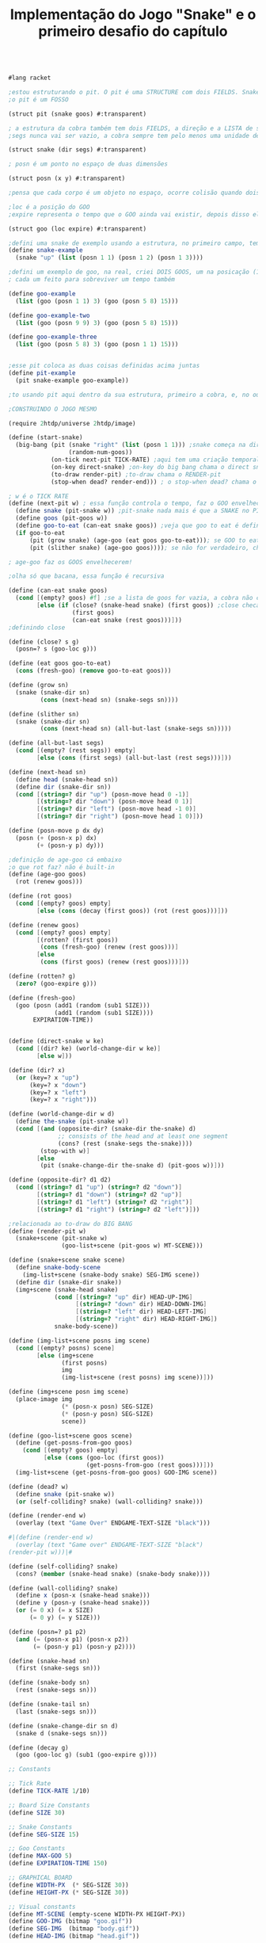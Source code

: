 #+Title: Implementação do Jogo "Snake" e o primeiro desafio do capítulo

#+BEGIN_SRC scheme

#lang racket

;estou estruturando o pit. O pit é uma STRUCTURE com dois FIELDS. Snake é o primeiro field, e o segundo filed, GOO, fala o numero de bixinhos
;o pit é um FOSSO

(struct pit (snake goos) #:transparent)

; a estrutura da cobra também tem dois FIELDS, a direção e a LISTA de segmentos, segs
;segs nunca vai ser vazio, a cobra sempre tem pelo menos uma unidade de comprimento

(struct snake (dir segs) #:transparent)

; posn é um ponto no espaço de duas dimensões

(struct posn (x y) #:transparent)

;pensa que cada corpo é um objeto no espaço, ocorre colisão quando dois objetos tem a mesma posição, ou seja, a mesma posn

;loc é a posição do GOO
;expire representa o tempo que o GOO ainda vai existir, depois disso ele desaparece

(struct goo (loc expire) #:transparent)

;defini uma snake de exemplo usando a estrutura, no primeiro campo, tem up, no segundo tem o tamanho da cobra
(define snake-example
  (snake "up" (list (posn 1 1) (posn 1 2) (posn 1 3))))

;defini um exemplo de goo, na real, criei DOIS GOOS, um na posicação (1,0) e outro na posição (5,8),
; cada um feito para sobreviver um tempo também

(define goo-example
  (list (goo (posn 1 1) 3) (goo (posn 5 8) 15)))

(define goo-example-two
  (list (goo (posn 9 9) 3) (goo (posn 5 8) 15)))

(define goo-example-three
  (list (goo (posn 5 8) 3) (goo (posn 1 1) 15)))


;esse pit coloca as duas coisas definidas acima juntas
(define pit-example
  (pit snake-example goo-example))

;to usando pit aqui dentro da sua estrutura, primeiro a cobra, e, no outro field, varios GOOS juntos

;CONSTRUINDO O JOGO MESMO

(require 2htdp/universe 2htdp/image)

(define (start-snake)
  (big-bang (pit (snake "right" (list (posn 1 1))) ;snake começa na direção da direita, na posição (1,1) e com uma unidade de cumprimento, a cabeça
                 (random-num-goos))
            (on-tick next-pit TICK-RATE) ;aqui tem uma criação temporal, faz a cobra CRESCER e se MOVER. Além de fazer desaparecer GOO
            (on-key direct-snake) ;on-key do big bang chama o direct snake
            (to-draw render-pit) ;to-draw chama o RENDER-pit
            (stop-when dead? render-end))) ; o stop-when dead? chama o render-end

; w é o TICK RATE
(define (next-pit w) ; essa função controla o tempo, faz o GOO envelhecer, e a cobra ENGORDAR se ela come
  (define snake (pit-snake w)) ;pit-snake nada mais é que a SNAKE no PIT
  (define goos (pit-goos w))
  (define goo-to-eat (can-eat snake goos)) ;veja que goo to eat é definido INTERNAMENTE
  (if goo-to-eat
      (pit (grow snake) (age-goo (eat goos goo-to-eat))); se GOO to eat for verdadeiro, chama pit (grow snake)
      (pit (slither snake) (age-goo goos)))); se não for verdadeiro, chama o pit com (slither snake)

; age-goo faz os GOOS envelhecerem!

;olha só que bacana, essa função é recursiva

(define (can-eat snake goos)
  (cond [(empty? goos) #f] ;se a lista de goos for vazia, a cobra não consegue comer
        [else (if (close? (snake-head snake) (first goos)) ;close checa se a cabeça da cobra está perto de um GOO
                  (first goos)
                  (can-eat snake (rest goos)))]))
;definindo close

(define (close? s g)
  (posn=? s (goo-loc g)))

(define (eat goos goo-to-eat)
  (cons (fresh-goo) (remove goo-to-eat goos)))

(define (grow sn)
  (snake (snake-dir sn)
         (cons (next-head sn) (snake-segs sn))))

(define (slither sn)
  (snake (snake-dir sn)
         (cons (next-head sn) (all-but-last (snake-segs sn)))))

(define (all-but-last segs)
  (cond [(empty? (rest segs)) empty]
        [else (cons (first segs) (all-but-last (rest segs)))]))

(define (next-head sn)
  (define head (snake-head sn))
  (define dir (snake-dir sn))
  (cond [(string=? dir "up") (posn-move head 0 -1)]
        [(string=? dir "down") (posn-move head 0 1)]
        [(string=? dir "left") (posn-move head -1 0)]
        [(string=? dir "right") (posn-move head 1 0)]))

(define (posn-move p dx dy)
  (posn (+ (posn-x p) dx)
        (+ (posn-y p) dy)))

;definição de age-goo cá embaixo
;o que rot faz? não é built-in
(define (age-goo goos)
  (rot (renew goos)))

(define (rot goos)
  (cond [(empty? goos) empty]
        [else (cons (decay (first goos)) (rot (rest goos)))]))

(define (renew goos)
  (cond [(empty? goos) empty]
        [(rotten? (first goos))
         (cons (fresh-goo) (renew (rest goos)))]
        [else
         (cons (first goos) (renew (rest goos)))]))

(define (rotten? g)
  (zero? (goo-expire g)))

(define (fresh-goo)
  (goo (posn (add1 (random (sub1 SIZE)))
             (add1 (random (sub1 SIZE))))
       EXPIRATION-TIME))


(define (direct-snake w ke)
  (cond [(dir? ke) (world-change-dir w ke)]
        [else w]))

(define (dir? x)
  (or (key=? x "up")
      (key=? x "down")
      (key=? x "left")
      (key=? x "right")))

(define (world-change-dir w d)
  (define the-snake (pit-snake w))
  (cond [(and (opposite-dir? (snake-dir the-snake) d)
              ;; consists of the head and at least one segment
              (cons? (rest (snake-segs the-snake))))
         (stop-with w)]
        [else
         (pit (snake-change-dir the-snake d) (pit-goos w))]))

(define (opposite-dir? d1 d2)
  (cond [(string=? d1 "up") (string=? d2 "down")]
        [(string=? d1 "down") (string=? d2 "up")]
        [(string=? d1 "left") (string=? d2 "right")]
        [(string=? d1 "right") (string=? d2 "left")]))

;relacionada ao to-draw do BIG BANG
(define (render-pit w)
  (snake+scene (pit-snake w)
               (goo-list+scene (pit-goos w) MT-SCENE)))

(define (snake+scene snake scene)
  (define snake-body-scene
    (img-list+scene (snake-body snake) SEG-IMG scene))
  (define dir (snake-dir snake))
  (img+scene (snake-head snake)
             (cond [(string=? "up" dir) HEAD-UP-IMG]
                   [(string=? "down" dir) HEAD-DOWN-IMG]
                   [(string=? "left" dir) HEAD-LEFT-IMG]
                   [(string=? "right" dir) HEAD-RIGHT-IMG])
             snake-body-scene))

(define (img-list+scene posns img scene)
  (cond [(empty? posns) scene]
        [else (img+scene
               (first posns)
               img
               (img-list+scene (rest posns) img scene))]))

(define (img+scene posn img scene)
  (place-image img
               (* (posn-x posn) SEG-SIZE)
               (* (posn-y posn) SEG-SIZE)
               scene))

(define (goo-list+scene goos scene)
  (define (get-posns-from-goo goos)
    (cond [(empty? goos) empty]
          [else (cons (goo-loc (first goos))
                      (get-posns-from-goo (rest goos)))]))
  (img-list+scene (get-posns-from-goo goos) GOO-IMG scene))

(define (dead? w)
  (define snake (pit-snake w))
  (or (self-colliding? snake) (wall-colliding? snake)))

(define (render-end w)
  (overlay (text "Game Over" ENDGAME-TEXT-SIZE "black")))

#|(define (render-end w)
  (overlay (text "Game over" ENDGAME-TEXT-SIZE "black")
(render-pit w)))|#

(define (self-colliding? snake)
  (cons? (member (snake-head snake) (snake-body snake))))

(define (wall-colliding? snake)
  (define x (posn-x (snake-head snake)))
  (define y (posn-y (snake-head snake)))
  (or (= 0 x) (= x SIZE)
      (= 0 y) (= y SIZE)))

(define (posn=? p1 p2)
  (and (= (posn-x p1) (posn-x p2))
       (= (posn-y p1) (posn-y p2))))

(define (snake-head sn)
  (first (snake-segs sn)))

(define (snake-body sn)
  (rest (snake-segs sn)))

(define (snake-tail sn)
  (last (snake-segs sn)))

(define (snake-change-dir sn d)
  (snake d (snake-segs sn)))

(define (decay g)
  (goo (goo-loc g) (sub1 (goo-expire g))))

;; Constants

;; Tick Rate 
(define TICK-RATE 1/10)

;; Board Size Constants
(define SIZE 30)

;; Snake Constants
(define SEG-SIZE 15)

;; Goo Constants
(define MAX-GOO 5)
(define EXPIRATION-TIME 150)

;; GRAPHICAL BOARD
(define WIDTH-PX  (* SEG-SIZE 30))
(define HEIGHT-PX (* SEG-SIZE 30))

;; Visual constants
(define MT-SCENE (empty-scene WIDTH-PX HEIGHT-PX))
(define GOO-IMG (bitmap "goo.gif"))
(define SEG-IMG  (bitmap "body.gif"))
(define HEAD-IMG (bitmap "head.gif"))

(define HEAD-LEFT-IMG HEAD-IMG)
(define HEAD-DOWN-IMG (rotate 90 HEAD-LEFT-IMG))
(define HEAD-RIGHT-IMG (flip-horizontal HEAD-LEFT-IMG))
(define HEAD-UP-IMG (flip-vertical HEAD-DOWN-IMG))

(define ENDGAME-TEXT-SIZE 15)

(require racket/trace)

(length (snake-segs snake-example))

(define (random-num-goos)
  (define num (random 5 15))
  (define (random-num-goos-iter num accu)
    (if (= num 0)
        accu
        (random-num-goos-iter (- num 1) (cons (fresh-goo) accu ))))
  (trace random-num-goos-iter)
  (random-num-goos-iter num '()))

(start-snake)



;TESTES PARA CHECAR COMPREENSÃO DO CÓDIGO

(require rackunit)

(check-equal? (snake-segs snake-example) (list (posn 1 1) (posn 1 2) (posn 1 3)))
(check-equal? (snake-dir snake-example) "up")
(check-equal? (goo-expire (first goo-example)) 3)
(check-equal? (pit-snake pit-example) snake-example)
(check-equal? (pit-goos pit-example) goo-example)
(check-equal? (posn-x (posn 1 2)) 1)
(check-equal? (posn-y (posn 1 2)) 2)
(check-equal? (can-eat snake-example '()) #f)
(check-equal? (can-eat snake-example goo-example) (first goo-example))
(check-equal? (can-eat snake-example goo-example-two) #f)
(check-equal? (can-eat snake-example goo-example-three) (second goo-example-three))



#+END_SRC
